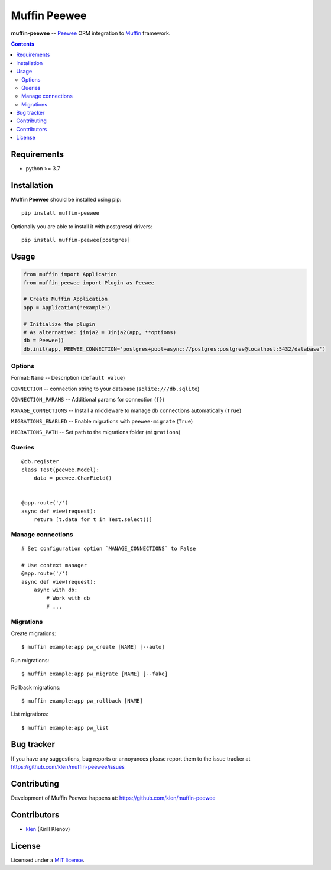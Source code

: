 Muffin Peewee
#############

.. _description:

**muffin-peewee** -- Peewee_ ORM integration to Muffin_ framework.

.. _badges:

.. image:: https://github.com/klen/muffin-peewee/workflows/tests/badge.svg
    :target: https://github.com/klen/muffin-peewee/actions
    :alt: Tests Status

.. image:: https://img.shields.io/pypi/v/muffin-peewee
    :target: https://pypi.org/project/muffin-peewee/
    :alt: PYPI Version

.. _contents:

.. contents::

.. _requirements:

Requirements
=============

- python >= 3.7

.. _installation:

Installation
=============

**Muffin Peewee** should be installed using pip: ::

    pip install muffin-peewee

Optionally you are able to install it with postgresql drivers: ::

    pip install muffin-peewee[postgres]

.. _usage:

Usage
=====

.. code-block:: python

    from muffin import Application
    from muffin_peewee import Plugin as Peewee

    # Create Muffin Application
    app = Application('example')

    # Initialize the plugin
    # As alternative: jinja2 = Jinja2(app, **options)
    db = Peewee()
    db.init(app, PEEWEE_CONNECTION='postgres+pool+async://postgres:postgres@localhost:5432/database')


Options
-------

Format: ``Name`` -- Description (``default value``)

``CONNECTION`` -- connection string to your database (``sqlite:///db.sqlite``)

``CONNECTION_PARAMS`` -- Additional params for connection (``{}``)

``MANAGE_CONNECTIONS`` -- Install a middleware to manage db connections automatically (``True``)

``MIGRATIONS_ENABLED`` -- Enable migrations with ``peewee-migrate`` (``True``)

``MIGRATIONS_PATH`` -- Set path to the migrations folder (``migrations``)

Queries
-------

::

    @db.register
    class Test(peewee.Model):
        data = peewee.CharField()


    @app.route('/')
    async def view(request):
        return [t.data for t in Test.select()]

Manage connections
------------------
::

    # Set configuration option `MANAGE_CONNECTIONS` to False

    # Use context manager
    @app.route('/')
    async def view(request):
        async with db:
            # Work with db
            # ...


Migrations
----------

Create migrations: ::

    $ muffin example:app pw_create [NAME] [--auto]


Run migrations: ::

    $ muffin example:app pw_migrate [NAME] [--fake]


Rollback migrations: ::

    $ muffin example:app pw_rollback [NAME]


List migrations: ::

    $ muffin example:app pw_list


.. _bugtracker:

Bug tracker
===========

If you have any suggestions, bug reports or
annoyances please report them to the issue tracker
at https://github.com/klen/muffin-peewee/issues

.. _contributing:

Contributing
============

Development of Muffin Peewee happens at: https://github.com/klen/muffin-peewee


Contributors
=============

* klen_ (Kirill Klenov)

.. _license:

License
========

Licensed under a `MIT license`_.

.. _links:

.. _MIT license: http://opensource.org/licenses/MIT
.. _Muffin: https://github.com/klen/muffin
.. _Peewee: http://docs.peewee-orm.com/en/latest/
.. _klen: https://github.com/klen
